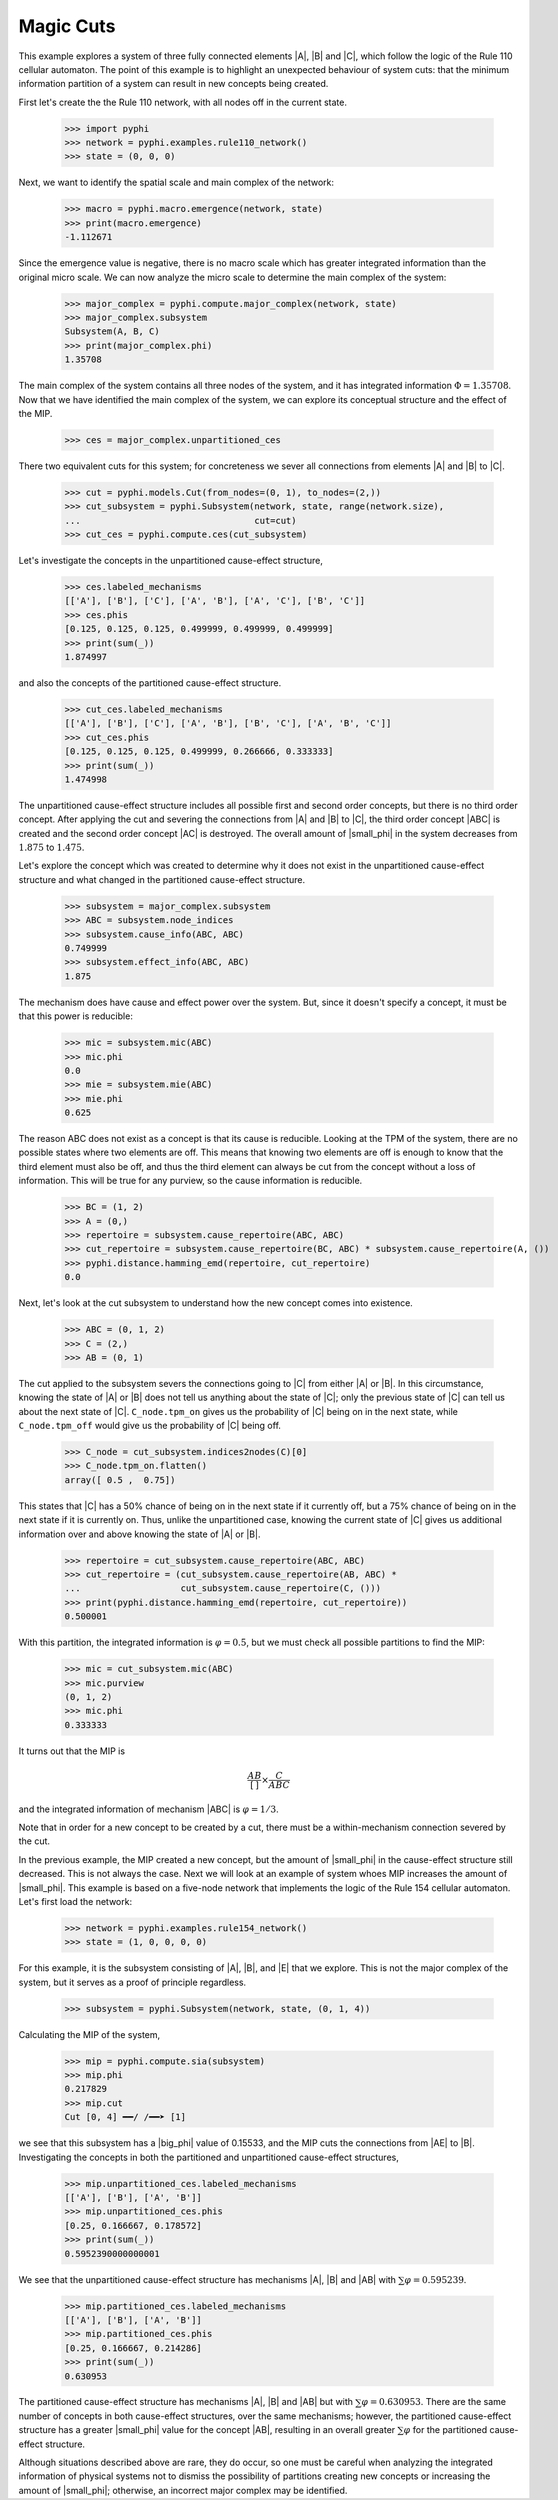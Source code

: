 Magic Cuts
==========

This example explores a system of three fully connected elements |A|, |B| and
|C|, which follow the logic of the Rule 110 cellular automaton. The point of
this example is to highlight an unexpected behaviour of system cuts: that the
minimum information partition of a system can result in new concepts being
created.

First let's create the the Rule 110 network, with all nodes off in the current
state.

    >>> import pyphi
    >>> network = pyphi.examples.rule110_network()
    >>> state = (0, 0, 0)

Next, we want to identify the spatial scale and main complex of the network:

    >>> macro = pyphi.macro.emergence(network, state)
    >>> print(macro.emergence)
    -1.112671

Since the emergence value is negative, there is no macro scale which has
greater integrated information than the original micro scale. We can now
analyze the micro scale to determine the main complex of the system:

    >>> major_complex = pyphi.compute.major_complex(network, state)
    >>> major_complex.subsystem
    Subsystem(A, B, C)
    >>> print(major_complex.phi)
    1.35708

The main complex of the system contains all three nodes of the system, and it
has integrated information :math:`\Phi = 1.35708`. Now that we have identified
the main complex of the system, we can explore its conceptual structure and the
effect of the MIP.

    >>> ces = major_complex.unpartitioned_ces

There two equivalent cuts for this system; for concreteness we sever all
connections from elements |A| and |B| to |C|.

    >>> cut = pyphi.models.Cut(from_nodes=(0, 1), to_nodes=(2,))
    >>> cut_subsystem = pyphi.Subsystem(network, state, range(network.size),
    ...                                 cut=cut)
    >>> cut_ces = pyphi.compute.ces(cut_subsystem)

Let's investigate the concepts in the unpartitioned cause-effect structure,

    >>> ces.labeled_mechanisms
    [['A'], ['B'], ['C'], ['A', 'B'], ['A', 'C'], ['B', 'C']]
    >>> ces.phis
    [0.125, 0.125, 0.125, 0.499999, 0.499999, 0.499999]
    >>> print(sum(_))
    1.874997

and also the concepts of the partitioned cause-effect structure.

    >>> cut_ces.labeled_mechanisms
    [['A'], ['B'], ['C'], ['A', 'B'], ['B', 'C'], ['A', 'B', 'C']]
    >>> cut_ces.phis
    [0.125, 0.125, 0.125, 0.499999, 0.266666, 0.333333]
    >>> print(sum(_))
    1.474998

The unpartitioned cause-effect structure includes all possible first and second
order concepts, but there is no third order concept. After applying the cut and
severing the connections from |A| and |B| to |C|, the third order concept |ABC|
is created and the second order concept |AC| is destroyed. The overall amount
of |small_phi| in the system decreases from :math:`1.875` to :math:`1.475`.

Let's explore the concept which was created to determine why it does not exist
in the unpartitioned cause-effect structure and what changed in the partitioned
cause-effect structure.

    >>> subsystem = major_complex.subsystem
    >>> ABC = subsystem.node_indices
    >>> subsystem.cause_info(ABC, ABC)
    0.749999
    >>> subsystem.effect_info(ABC, ABC)
    1.875

The mechanism does have cause and effect power over the system. But, since it
doesn't specify a concept, it must be that this power is reducible:

    >>> mic = subsystem.mic(ABC)
    >>> mic.phi
    0.0
    >>> mie = subsystem.mie(ABC)
    >>> mie.phi
    0.625

The reason ABC does not exist as a concept is that its cause is reducible.
Looking at the TPM of the system, there are no possible states where two
elements are off. This means that knowing two elements are off is enough to
know that the third element must also be off, and thus the third element can
always be cut from the concept without a loss of information. This will be true
for any purview, so the cause information is reducible.

    >>> BC = (1, 2)
    >>> A = (0,)
    >>> repertoire = subsystem.cause_repertoire(ABC, ABC)
    >>> cut_repertoire = subsystem.cause_repertoire(BC, ABC) * subsystem.cause_repertoire(A, ())
    >>> pyphi.distance.hamming_emd(repertoire, cut_repertoire)
    0.0

Next, let's look at the cut subsystem to understand how the new concept comes
into existence.

    >>> ABC = (0, 1, 2)
    >>> C = (2,)
    >>> AB = (0, 1)

The cut applied to the subsystem severs the connections going to |C| from
either |A| or |B|. In this circumstance, knowing the state of |A| or |B| does
not tell us anything about the state of |C|; only the previous state of |C| can
tell us about the next state of |C|. ``C_node.tpm_on`` gives us the probability
of |C| being on in the next state, while ``C_node.tpm_off`` would give us the
probability of |C| being off.

    >>> C_node = cut_subsystem.indices2nodes(C)[0]
    >>> C_node.tpm_on.flatten()
    array([ 0.5 ,  0.75])

This states that |C| has a 50% chance of being on in the next state if it
currently off, but a 75% chance of being on in the next state  if it is
currently on. Thus, unlike the unpartitioned case, knowing the current state of
|C| gives us additional information over and above knowing the state of |A| or
|B|.

    >>> repertoire = cut_subsystem.cause_repertoire(ABC, ABC)
    >>> cut_repertoire = (cut_subsystem.cause_repertoire(AB, ABC) *
    ...                   cut_subsystem.cause_repertoire(C, ()))
    >>> print(pyphi.distance.hamming_emd(repertoire, cut_repertoire))
    0.500001

With this partition, the integrated information is :math:`\varphi = 0.5`, but
we must check all possible partitions to find the MIP:

    >>> mic = cut_subsystem.mic(ABC)
    >>> mic.purview
    (0, 1, 2)
    >>> mic.phi
    0.333333

It turns out that the MIP is

.. math::
   \frac{AB}{[\,]} \times \frac{C}{ABC}

and the integrated information of mechanism |ABC| is :math:`\varphi = 1/3`.

Note that in order for a new concept to be created by a cut, there must be a
within-mechanism connection severed by the cut.

In the previous example, the MIP created a new concept, but the amount of
|small_phi| in the cause-effect structure still decreased. This is not always
the case. Next we will look at an example of system whoes MIP increases the
amount of |small_phi|. This example is based on a five-node network that
implements the logic of the Rule 154 cellular automaton. Let's first load the
network:

    >>> network = pyphi.examples.rule154_network()
    >>> state = (1, 0, 0, 0, 0)

For this example, it is the subsystem consisting of |A|, |B|, and |E| that we
explore. This is not the major complex of the system, but it serves as a proof
of principle regardless.

    >>> subsystem = pyphi.Subsystem(network, state, (0, 1, 4))

Calculating the MIP of the system,

    >>> mip = pyphi.compute.sia(subsystem)
    >>> mip.phi
    0.217829
    >>> mip.cut
    Cut [0, 4] ━━/ /━━➤ [1]

we see that this subsystem has a |big_phi| value of 0.15533, and the MIP cuts
the connections from |AE| to |B|. Investigating the concepts in both the
partitioned and unpartitioned cause-effect structures,

    >>> mip.unpartitioned_ces.labeled_mechanisms
    [['A'], ['B'], ['A', 'B']]
    >>> mip.unpartitioned_ces.phis
    [0.25, 0.166667, 0.178572]
    >>> print(sum(_))
    0.5952390000000001

We see that the unpartitioned cause-effect structure has mechanisms |A|, |B|
and |AB| with :math:`\sum\varphi = 0.595239`.

    >>> mip.partitioned_ces.labeled_mechanisms
    [['A'], ['B'], ['A', 'B']]
    >>> mip.partitioned_ces.phis
    [0.25, 0.166667, 0.214286]
    >>> print(sum(_))
    0.630953

The partitioned cause-effect structure has mechanisms |A|, |B| and |AB| but
with :math:`\sum\varphi = 0.630953`. There are the same number of concepts in
both cause-effect structures, over the same mechanisms; however, the
partitioned cause-effect structure has a greater |small_phi| value for the
concept |AB|, resulting in an overall greater :math:`\sum\varphi` for the
partitioned cause-effect structure.

Although situations described above are rare, they do occur, so one must be
careful when analyzing the integrated information of physical systems not to
dismiss the possibility of partitions creating new concepts or increasing the
amount of |small_phi|; otherwise, an incorrect major complex may be identified.
